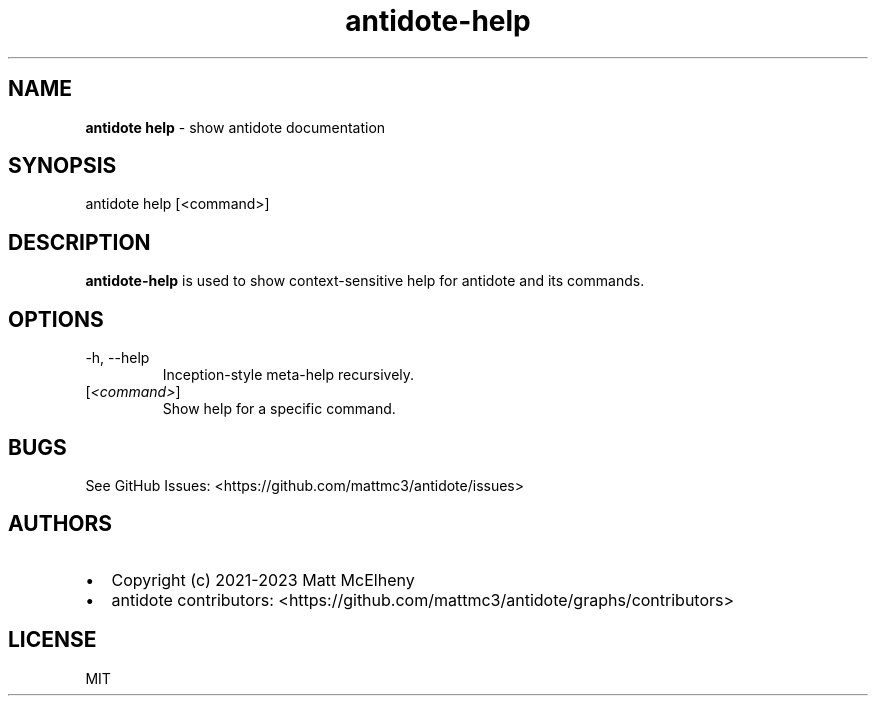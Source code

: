 .\" Automatically generated by Pandoc 3.1.8
.\"
.TH "antidote-help" "1" "" "" "Antidote Manual"
.SH NAME
\f[B]antidote help\f[R] - show antidote documentation
.SH SYNOPSIS
.PP
antidote help [<command>]
.SH DESCRIPTION
\f[B]antidote-help\f[R] is used to show context-sensitive help for
antidote and its commands.
.SH OPTIONS
.TP
-h, --help
Inception-style meta-help recursively.
.TP
[\f[I]<command>\f[R]]
Show help for a specific command.
.SH BUGS
See GitHub Issues: <https://github.com/mattmc3/antidote/issues>
.SH AUTHORS
.IP \[bu] 2
Copyright (c) 2021-2023 Matt McElheny
.IP \[bu] 2
antidote contributors:
<https://github.com/mattmc3/antidote/graphs/contributors>
.SH LICENSE
MIT

